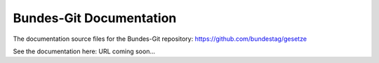 ========================
Bundes-Git Documentation
========================

The documentation source files for the Bundes-Git repository: https://github.com/bundestag/gesetze

See the documentation here: URL coming soon...